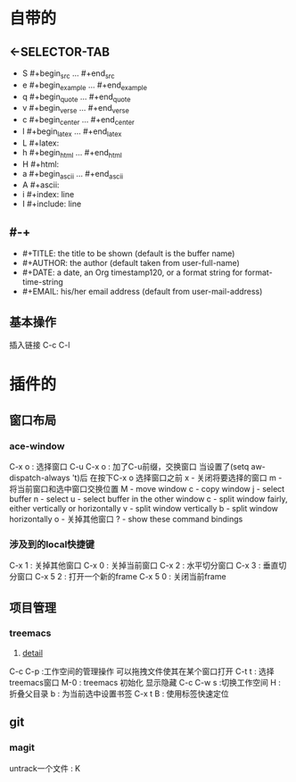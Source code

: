 #+TITLE org-mode快捷键
* 自带的
** <-SELECTOR-TAB

- S    #+begin_src ... #+end_src 
- e    #+begin_example ... #+end_example
- q    #+begin_quote ... #+end_quote 
- v    #+begin_verse ... #+end_verse 
- c    #+begin_center ... #+end_center 
- l    #+begin_latex ... #+end_latex 
- L    #+latex: 
- h    #+begin_html ... #+end_html 
- H    #+html: 
- a    #+begin_ascii ... #+end_ascii 
- A    #+ascii: 
- i    #+index: line 
- I    #+include: line
** #-+
- #+TITLE:       the title to be shown (default is the buffer name)
- #+AUTHOR:      the author (default taken from user-full-name)
- #+DATE:        a date, an Org timestamp120, or a format string for format-time-string
- #+EMAIL:       his/her email address (default from user-mail-address)
** 基本操作
插入链接
C-c C-l
* 插件的
** 窗口布局
*** ace-window
C-x o : 选择窗口
C-u C-x o : 加了C-u前缀，交换窗口
当设置了(setq aw-dispatch-always 't)后
在按下C-x o 选择窗口之前
x - 关闭将要选择的窗口
m - 将当前窗口和选中窗口交换位置
M - move window
c - copy window
j - select buffer
n - select
u - select buffer in the other window
c - split window fairly, either vertically or horizontally
v - split window vertically
b - split window horizontally
o - 关掉其他窗口
? - show these command bindings
*** 涉及到的local快捷键
C-x 1 : 关掉其他窗口
C-x 0 : 关掉当前窗口
C-x 2 : 水平切分窗口
C-x 3 : 垂直切分窗口
C-x 5 2 : 打开一个新的frame
C-x 5 0  : 关闭当前frame
** 项目管理
*** treemacs
1. [[https://github.com/Alexander-Miller/treemacs/blob/51141833efba4263aba92a89a004a36b78c44675/README.org][detail]]

C-c C-p :工作空间的管理操作
可以拖拽文件使其在某个窗口打开
C-t t : 选择treemacs窗口
M-0 : treemacs 初始化 显示隐藏
C-c C-w s :切换工作空间
H : 折叠父目录
b : 为当前选中设置书签
C-x t B : 使用标签快速定位
** git 
*** magit
untrack一个文件 : K
